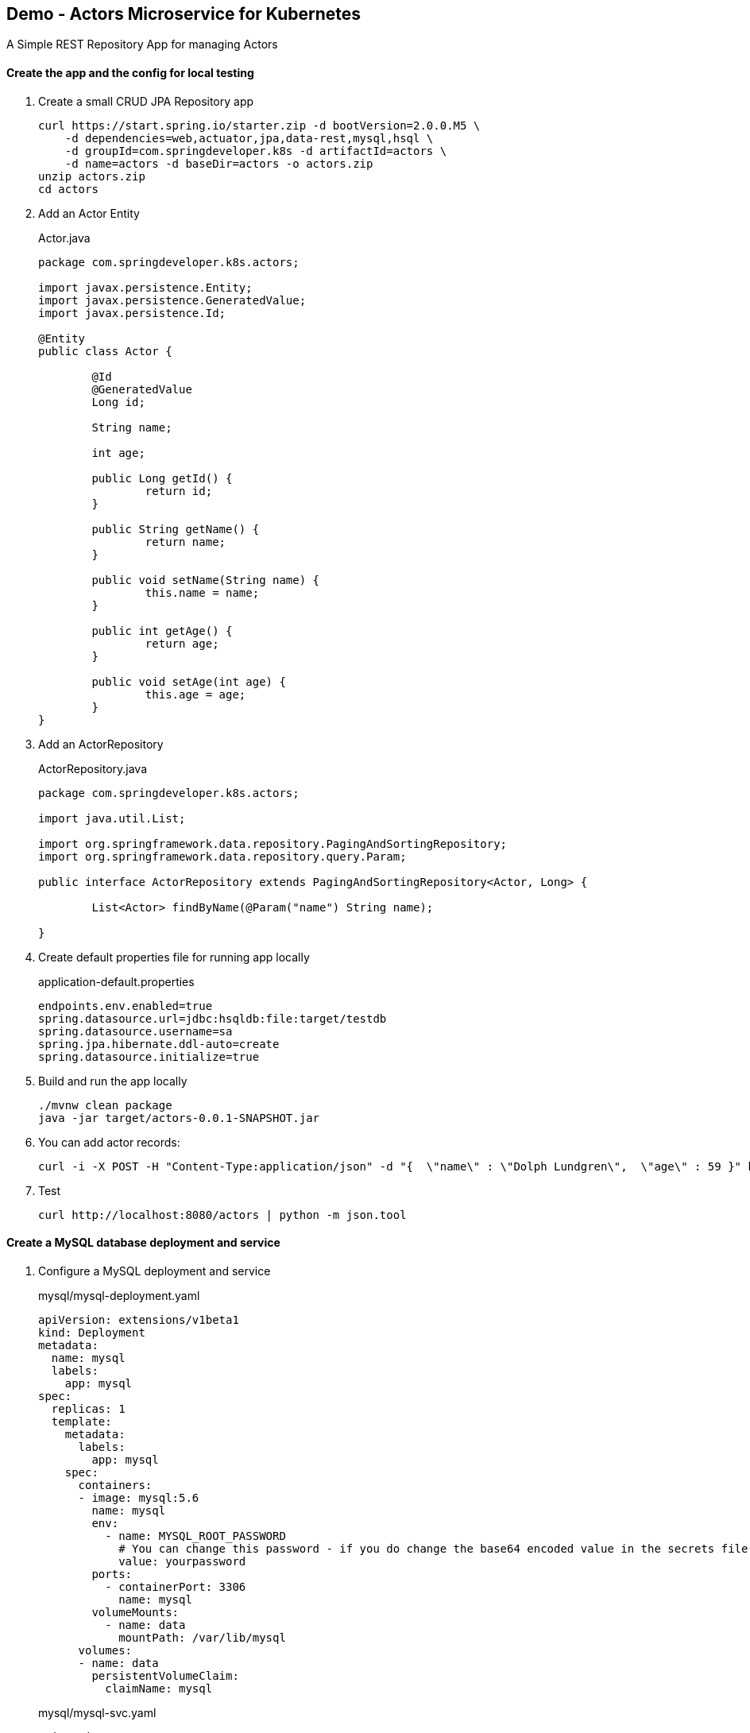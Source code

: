 == Demo - Actors Microservice for Kubernetes

A Simple REST Repository App for managing Actors

==== Create the app and the config for local testing

. Create a small CRUD JPA Repository app
+
----
curl https://start.spring.io/starter.zip -d bootVersion=2.0.0.M5 \
    -d dependencies=web,actuator,jpa,data-rest,mysql,hsql \
    -d groupId=com.springdeveloper.k8s -d artifactId=actors \
    -d name=actors -d baseDir=actors -o actors.zip
unzip actors.zip
cd actors
----

. Add an Actor Entity
+
.Actor.java
[source,java]
----
package com.springdeveloper.k8s.actors;

import javax.persistence.Entity;
import javax.persistence.GeneratedValue;
import javax.persistence.Id;

@Entity
public class Actor {

	@Id
	@GeneratedValue
	Long id;

	String name;

	int age;

	public Long getId() {
		return id;
	}

	public String getName() {
		return name;
	}

	public void setName(String name) {
		this.name = name;
	}

	public int getAge() {
		return age;
	}

	public void setAge(int age) {
		this.age = age;
	}
}
----

. Add an ActorRepository
+
.ActorRepository.java
[source,java]
----
package com.springdeveloper.k8s.actors;

import java.util.List;

import org.springframework.data.repository.PagingAndSortingRepository;
import org.springframework.data.repository.query.Param;

public interface ActorRepository extends PagingAndSortingRepository<Actor, Long> {

	List<Actor> findByName(@Param("name") String name);

}
----

. Create default properties file for running app locally
+
.application-default.properties
[source,props]
----
endpoints.env.enabled=true
spring.datasource.url=jdbc:hsqldb:file:target/testdb
spring.datasource.username=sa
spring.jpa.hibernate.ddl-auto=create
spring.datasource.initialize=true
----

. Build and run the app locally
+
----
./mvnw clean package
java -jar target/actors-0.0.1-SNAPSHOT.jar
----

. You can add actor records:
+
----
curl -i -X POST -H "Content-Type:application/json" -d "{  \"name\" : \"Dolph Lundgren\",  \"age\" : 59 }" http://localhost:8080/actors
----

. Test
+
----
curl http://localhost:8080/actors | python -m json.tool
----

==== Create a MySQL database deployment and service

. Configure a MySQL deployment and service
+
.mysql/mysql-deployment.yaml
[source,yaml]
----
apiVersion: extensions/v1beta1
kind: Deployment
metadata:
  name: mysql
  labels:
    app: mysql
spec:
  replicas: 1
  template:
    metadata:
      labels:
        app: mysql
    spec:
      containers:
      - image: mysql:5.6
        name: mysql
        env:
          - name: MYSQL_ROOT_PASSWORD
            # You can change this password - if you do change the base64 encoded value in the secrets file
            value: yourpassword
        ports:
          - containerPort: 3306
            name: mysql
        volumeMounts:
          - name: data
            mountPath: /var/lib/mysql
      volumes:
      - name: data
        persistentVolumeClaim:
          claimName: mysql
----
+
.mysql/mysql-svc.yaml
[source,yaml]
----
apiVersion: v1
kind: Service
metadata:
  name: mysql
  labels:
    app: mysql
spec:
  ports:
    - port: 3306
  selector:
    app: mysql
----
+
.mysql/mysql-pvc.yaml
[source,yaml]
----
apiVersion: v1
kind: PersistentVolumeClaim
metadata:
  name: mysql
  labels:
    app: mysql
  annotations:
    volume.alpha.kubernetes.io/storage-class: default
spec:
  accessModes:
    - ReadWriteOnce
  resources:
    requests:
      storage: 8Gi
----
+
.mysql/mysql-secrets.yaml
[source,yaml]
----
apiVersion: v1
kind: Secret
metadata:
  name: mysql
  labels:
    app: mysql
data:
  mysql-root-password: eW91cnBhc3N3b3Jk
----

. Deploy the MySQL database
+
----
kubectl apply -f ./mysql/
----

==== Add Kubernetes configuration

. Add config properties for running on Kubernetes
+
.application-kubernetes.properties
[source,props]
----
endpoints.env.enabled=true
spring.jpa.hibernate.ddl-auto=update
spring.datasource.initialize=false
----

. Add `Dockerfile` and Docker Maven plug-in to the `pom.xml`. We are using the most recent https://github.com/spotify/dockerfile-maven[Spotify plugin].
+
.Dockerfile
[source]
----
FROM java:8-alpine
VOLUME /tmp
ARG JAR_FILE
ADD ./target/${JAR_FILE} /actors.jar
RUN sh -c 'touch /actors.jar'
ENTRYPOINT ["java","-Djava.security.egd=file:/dev/./urandom","-jar","/actors.jar"]
----
+
.pom.xml
[source,xml]
----
...
	<build>
		<plugins>
...
 			<plugin>
				<groupId>com.spotify</groupId>
				<artifactId>dockerfile-maven-plugin</artifactId>
				<version>1.3.6</version>
				<configuration>
					<repository>${user.name}/${project.artifactId}</repository>
					<tag>${project.version}</tag>
					<buildArgs>
						<JAR_FILE>${project.build.finalName}.jar</JAR_FILE>
					</buildArgs>
				</configuration>
			</plugin>
...
		</plugins>
	</build>
...
----

. Downgrade Hibernate version
+
WARNING: We need to downgrade the Hibernate version. The most recent version throws an error when using "spring.jpa.hibernate.ddl-auto=update" and the tables already exist.
+
.pom.xml
[source,xml]
----
...
		<!-- Downgrade Hibernate so we can use "spring.jpa.hibernate.ddl-auto=update" -->
		<dependency>
			<groupId>org.hibernate</groupId>
			<artifactId>hibernate-core</artifactId>
			<version>4.3.10.Final</version>
		</dependency>
		<dependency>
			<groupId>org.hibernate</groupId>
			<artifactId>hibernate-entitymanager</artifactId>
			<version>4.3.10.Final</version>
		</dependency>
...
----

. Create the Kubernetes configuration files for the app
+
.config/actors-svc.yaml
[source,yaml]
----
kind: Service
apiVersion: v1
metadata:
  name: actors
  labels:
    app: actors
spec:
  # If you are running k8s on a local dev box or using minikube, you can use type NodePort instead of LoadBalancer
  type: NodePort
  ports:
    - port: 80
  selector:
    app: actors
----
+
.config/actors-deployment.yaml
[source,yaml]
----
apiVersion: extensions/v1beta1
kind: Deployment
metadata:
  name: actors
  labels:
    app: actors
spec:
  replicas: 1
  template:
    metadata:
      labels:
        app: actors
    spec:
      containers:
      - name: actors
        image: trisberg/actors:0.0.1-SNAPSHOT
        imagePullPolicy: IfNotPresent
        ports:
        - containerPort: 80
        resources:
          limits:
            cpu: 1.0
            memory: 1024Mi
          requests:
            cpu: 0.5
            memory: 640Mi
        livenessProbe:
          httpGet:
            path: /application/status
            port: 80
          initialDelaySeconds: 90
          periodSeconds: 15
          timeoutSeconds: 5
        readinessProbe:
          httpGet:
            path: /application/status
            port: 80
          initialDelaySeconds: 45
          periodSeconds: 15
          timeoutSeconds: 5
        env:
        - name: SERVER_PORT
          value: '80'
        - name: SPRING_PROFILES_ACTIVE
          value: kubernetes
        - name: MYSQL_ROOT_PASSWORD
          valueFrom:
            secretKeyRef:
              name: mysql
              key: mysql-root-password
        volumeMounts:
        - name: application-config 
          mountPath: "/config" 
          readOnly: true
      volumes:
      - name: application-config
        configMap:
          name: actors 
          items:
          - key: application.yaml 
            path: application.yaml
----
+
.config/actors-config.yaml
[source,yaml]
----
apiVersion: v1
kind: ConfigMap
metadata:
  name: actors
  labels:
    app: actors
data:
  application.yaml: |-
    security:
      basic:
        enabled: false
    spring:
      datasource:
        url: jdbc:mysql://${MYSQL_SERVICE_HOST}:${MYSQL_SERVICE_PORT}/mysql
        username: root
        password: ${mysql-root-password}
        driverClassName: com.mysql.jdbc.Driver
        testOnBorrow: true
        validationQuery: "SELECT 1"
----

==== Deploy app on Kubernetes and test

. Build app and Docker image
+
NOTE: We are sharing the Docker environment used by Minikube
+
----
eval $(minikube docker-env)
./mvnw clean package dockerfile:build
----

. Deploy app to k8s
+
----
kubectl apply -f config/
----

. Get status
+
----
$ kubectl get all
----

. Add some actor records
+
We need to look up the IP address of the service and then POST some data to it and test retreiving them:
+
[source,bash]
----
export ACTORS_URL="$(minikube service actors --url)"
curl -i -X POST -H "Content-Type:application/json" -d "{  \"name\" : \"Dolph Lundgren\",  \"age\" : 59 }" $ACTORS_URL/actors
curl -i -X POST -H "Content-Type:application/json" -d "{  \"name\" : \"Jack Nicholson\",  \"age\" : 80 }" $ACTORS_URL/actors
curl -i -X POST -H "Content-Type:application/json" -d "{  \"name\" : \"Meryl Streep\",  \"age\" : 68 }" $ACTORS_URL/actors
curl $ACTORS_URL/actors
----
